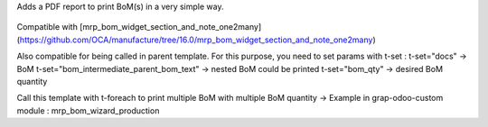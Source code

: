 Adds a PDF report to print BoM(s) in a very simple way.

.. figure:: ../static/description/bom_simple_report_new_action.jpeg

.. figure:: ../static/description/bom_simple_report_new_report.png

Compatible with [mrp_bom_widget_section_and_note_one2many](https://github.com/OCA/manufacture/tree/16.0/mrp_bom_widget_section_and_note_one2many)

Also compatible for being called in parent template. For this purpose, you need
to set params with t-set :
t-set="docs" → BoM
t-set="bom_intermediate_parent_bom_text" → nested BoM could be printed
t-set="bom_qty" → desired BoM quantity

Call this template with t-foreach to print multiple BoM with multiple BoM quantity
→ Example in grap-odoo-custom module : mrp_bom_wizard_production
